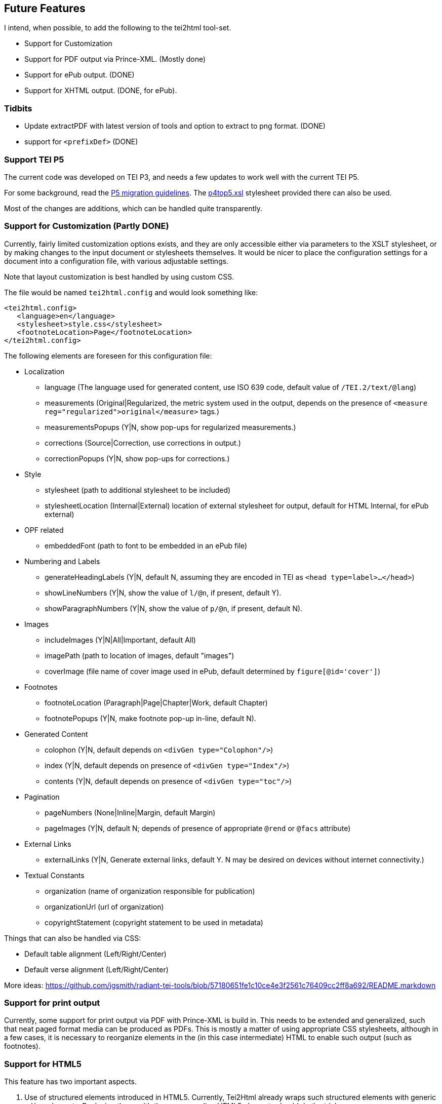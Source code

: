 == Future Features

I intend, when possible, to add the following to the tei2html tool-set.

* Support for Customization
* Support for PDF output via Prince-XML. (Mostly done)
* Support for ePub output. (DONE)
* Support for XHTML output. (DONE, for ePub).

=== Tidbits

* Update extractPDF with latest version of tools and option to extract to png format. (DONE)
* support for `&lt;prefixDef&gt;` (DONE)

=== Support TEI P5

The current code was developed on TEI P3, and needs a few updates to work well with the current TEI P5.

For some background, read the http://www.tei-c.org/Guidelines/P5/migrate.xml[P5 migration guidelines]. The http://www.tei-c.org/Guidelines/P5/p4top5.xsl[p4top5.xsl] stylesheet provided there can also be used.

Most of the changes are additions, which can be handled quite transparently.

=== Support for Customization (Partly DONE)

Currently, fairly limited customization options exists, and they are only accessible either via parameters to the XSLT stylesheet, or by making changes to the input document or stylesheets themselves. It would be nicer to place the configuration settings for a document into a configuration file, with various adjustable settings.

Note that layout customization is best handled by using custom CSS.

The file would be named `tei2html.config` and would look something like:

[source,xml]
----
<tei2html.config>
   <language>en</language>     
   <stylesheet>style.css</stylesheet>         
   <footnoteLocation>Page</footnoteLocation>
</tei2html.config>
----

The following elements are foreseen for this configuration file:

* Localization

** language (The language used for generated content, use ISO 639 code, default value of `/TEI.2/text/@lang`)
** measurements (Original|Regularized, the metric system used in the output, depends on the presence of `&lt;measure reg=&quot;regularized&quot;&gt;original&lt;/measure&gt;` tags.)
** measurementsPopups (Y|N, show pop-ups for regularized measurements.)
** corrections (Source|Correction, use corrections in output.)
** correctionPopups (Y|N, show pop-ups for corrections.)
* Style

** stylesheet (path to additional stylesheet to be included)
** stylesheetLocation (Internal|External) location of external stylesheet for output, default for HTML Internal, for ePub external)
* OPF related

** embeddedFont (path to font to be embedded in an ePub file)
* Numbering and Labels

** generateHeadingLabels (Y|N, default N, assuming they are encoded in TEI as `&lt;head type=label&gt;...&lt;/head&gt;`)
** showLineNumbers (Y|N, show the value of `l/@n`, if present, default Y).
** showParagraphNumbers (Y|N, show the value of `p/@n`, if present, default N).
* Images

** includeImages (Y|N|All|Important, default All)
** imagePath (path to location of images, default "images")
** coverImage (file name of cover image used in ePub, default determined by `figure[@id=&#39;cover&#39;]`)
* Footnotes

** footnoteLocation (Paragraph|Page|Chapter|Work, default Chapter)
** footnotePopups (Y|N, make footnote pop-up in-line, default N).
* Generated Content

** colophon (Y|N, default depends on `&lt;divGen type=&quot;Colophon&quot;/&gt;`)
** index (Y|N, default depends on presence of `&lt;divGen type=&quot;Index&quot;/&gt;`)
** contents (Y|N, default depends on presence of `&lt;divGen type=&quot;toc&quot;/&gt;`)
* Pagination

** pageNumbers (None|Inline|Margin, default Margin)
** pageImages (Y|N, default N; depends of presence of appropriate `@rend` or `@facs` attribute)
* External Links

** externalLinks (Y|N, Generate external links, default Y. N may be desired on devices without internet connectivity.)
* Textual Constants

** organization (name of organization responsible for publication)
** organizationUrl (url of organization)
** copyrightStatement (copyright statement to be used in metadata)

Things that can also be handled via CSS:

* Default table alignment (Left/Right/Center)
* Default verse alignment (Left/Right/Center)

More ideas: https://github.com/jgsmith/radiant-tei-tools/blob/57180651fe1c10ce4e3f2561c76409cc2ff8a692/README.markdown

=== Support for print output

Currently, some support for print output via PDF with Prince-XML is build in. This needs to be extended and generalized, such that neat paged format media can be produced as PDFs. This is mostly a matter of using appropriate CSS stylesheets, although in a few cases, it is necessary to reorganize elements in the (in this case intermediate) HTML to enable such output (such as footnotes).

=== Support for HTML5

This feature has two important aspects.

. Use of structured elements introduced in HTML5. Currently, Tei2Html already wraps such structured elements with generic `&lt;div&gt;` elements. Replacing those with the corresponding HTML5 elements should do the trick.

. Use of CSS3: CCS usage can be changed fairly easily with Tei2Html, so using a customized stylesheet with CSS3 features is already possible. For some usages (print support, aural stylesheets) some changes will be required.

=== Support for XHTML

Currently, the stylesheet emits normal HTML. It would be nice to be able to generate XHTML as well, but for that, some adjustments are needed to guaranty only valid XHTML is generated. Currently, the tei2html stylesheet relies on the more relaxed validation rules of HTML.

=== Support for ePub

Basically, the ePub format is a subset of XHTML (with CSS), placed in a ZIP container, and intended to be used on ebook readers. Some of the more advanced features of HTML are lacking, while we also may need to make some adjustments to accommodate the limitations of ebook readers, which often have a small monochrome screen. Also see the http://code.google.com/p/epub-tools/[epub-tools] project.

Most of the work is done. Some improvements to the CSS stylesheets are still required.

=== Support for ePub3

==== Priorities

. New navigation documents.
. New metadata using DCTERMS.
. HTML5 features.

=== Running on a web server

See the http://sourceforge.net/projects/xslt2processor/[XSLT2Processor] project.

=== A Note on DRM

DRM are a misguided attempt dupe end-user from using works to their fullest extend. I will never include any support for ePub related DRM schemes. Users and re-distributors of this code are gently reminded of section 3 of the GPL, which aims to remove the legal 'stick behind the door' without which DRM schemes would be pointless anyway.

Also note that this code inserts parts of itself into the resulting products (similar to Bison), hence I intend to include a similar exception to the GPL for generated ePub books. However this exception will not except section 3 of the GPL.

